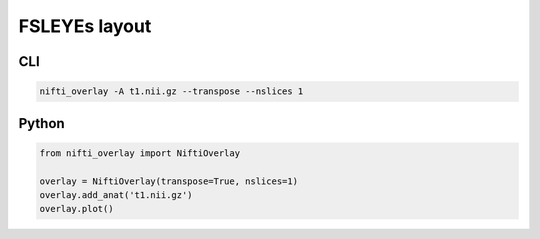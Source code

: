 
FSLEYEs layout
--------------

.. image:: fsleyes.png
  :width: 800
  :alt: T1 image in the FSLEYEs style layout

CLI
++++++

.. code-block:: bash

    nifti_overlay -A t1.nii.gz --transpose --nslices 1

Python
++++++

.. code-block:: python

    from nifti_overlay import NiftiOverlay

    overlay = NiftiOverlay(transpose=True, nslices=1)
    overlay.add_anat('t1.nii.gz')
    overlay.plot()